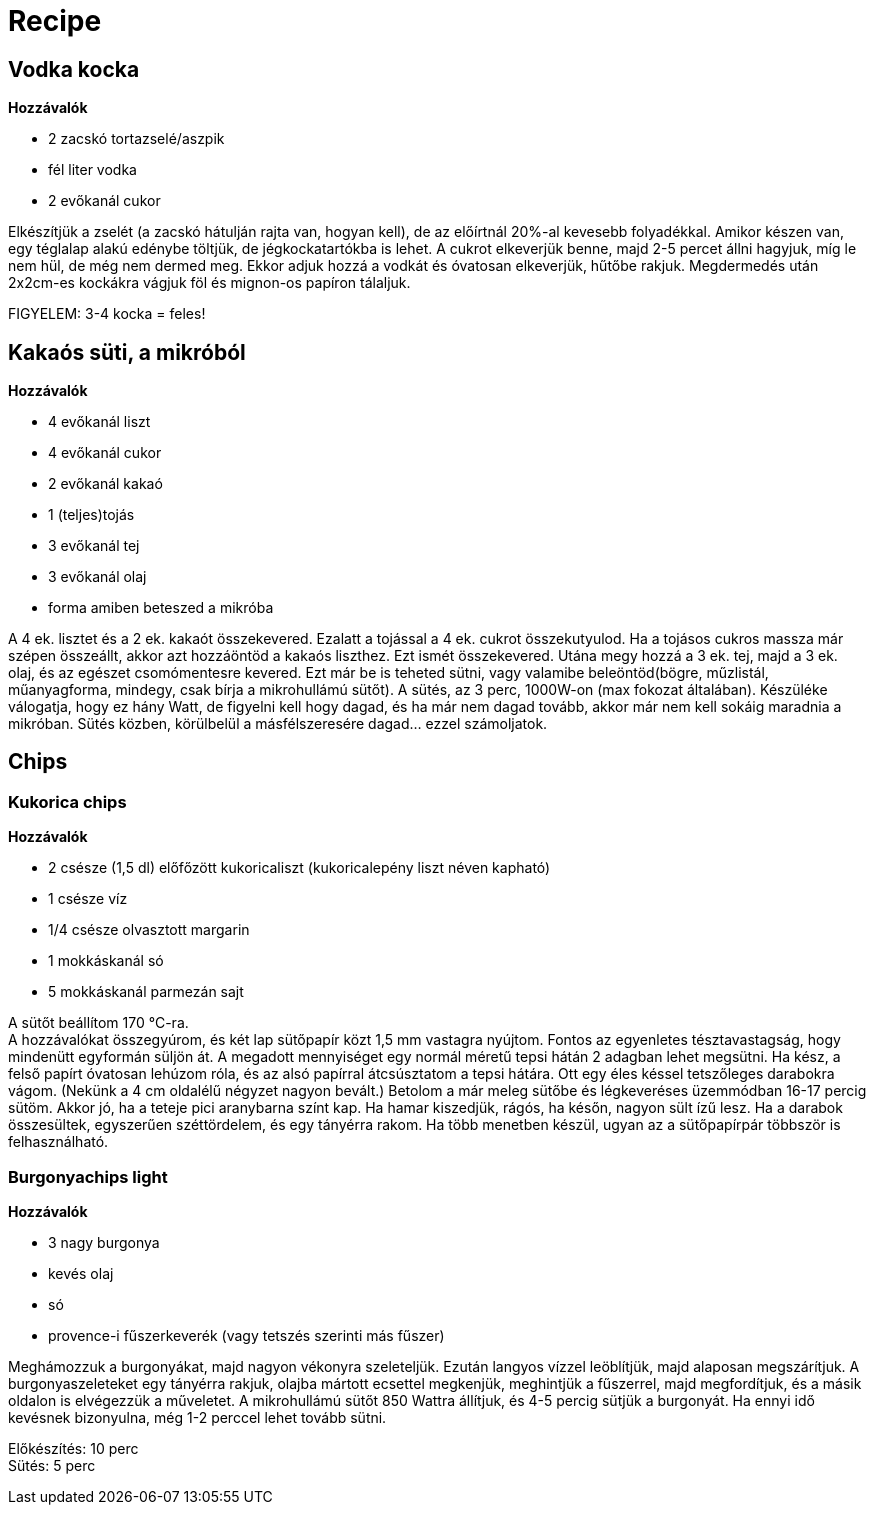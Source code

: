 = Recipe


== Vodka kocka

*Hozzávalók*

* 2 zacskó tortazselé/aszpik
* fél liter vodka
* 2 evőkanál cukor


Elkészítjük a zselét (a zacskó hátulján rajta van, hogyan kell), de az előírtnál 20%-al kevesebb folyadékkal. Amikor készen van, egy téglalap alakú edénybe töltjük, de jégkockatartókba is lehet. A cukrot elkeverjük benne, majd 2-5 percet állni hagyjuk, míg le nem hül, de még nem dermed meg. Ekkor adjuk hozzá a vodkát és óvatosan elkeverjük, hűtőbe rakjuk. Megdermedés után 2x2cm-es kockákra vágjuk föl és mignon-os papíron tálaljuk.

FIGYELEM: 3-4 kocka = feles!


== Kakaós süti, a mikróból

*Hozzávalók*

* 4 evőkanál liszt
* 4 evőkanál cukor
* 2 evőkanál kakaó
* 1 (teljes)tojás
* 3 evőkanál tej
* 3 evőkanál olaj
* forma amiben beteszed a mikróba

A 4 ek. lisztet és a 2 ek. kakaót összekevered. Ezalatt a tojással a 4 ek. cukrot összekutyulod.
Ha a tojásos cukros massza már szépen összeállt, akkor azt hozzáöntöd a kakaós liszthez.
Ezt ismét összekevered. Utána megy hozzá a 3 ek. tej, majd a 3 ek. olaj, és az egészet csomómentesre kevered.
Ezt már be is teheted sütni, vagy valamibe beleöntöd(bögre, műzlistál, műanyagforma, mindegy, csak bírja a mikrohullámú sütőt).
A sütés, az 3 perc, 1000W-on (max fokozat általában). Készüléke válogatja, hogy ez hány Watt, de figyelni kell hogy dagad,
és ha már nem dagad tovább, akkor már nem kell sokáig maradnia a mikróban.
Sütés közben, körülbelül a másfélszeresére dagad... ezzel számoljatok.


== Chips


=== Kukorica chips

*Hozzávalók*

* 2 csésze (1,5 dl) előfőzött kukoricaliszt (kukoricalepény liszt néven kapható)
* 1 csésze víz
* 1/4 csésze olvasztott margarin
* 1 mokkáskanál só
* 5 mokkáskanál parmezán sajt

A sütőt beállítom 170 °C-ra. +
A hozzávalókat összegyúrom, és két lap sütőpapír közt 1,5 mm vastagra nyújtom. Fontos az egyenletes tésztavastagság, hogy mindenütt egyformán süljön át. A megadott mennyiséget egy normál méretű tepsi hátán 2 adagban lehet megsütni.
Ha kész, a felső papírt óvatosan lehúzom róla, és az alsó papírral átcsúsztatom a tepsi hátára. Ott egy éles késsel tetszőleges darabokra vágom. (Nekünk a 4 cm oldalélű négyzet nagyon bevált.)  Betolom a már meleg sütőbe és légkeveréses üzemmódban 16-17 percig sütöm. Akkor jó, ha a teteje pici aranybarna színt kap. Ha hamar kiszedjük, rágós, ha későn, nagyon sült ízű lesz.
Ha a darabok összesültek, egyszerűen széttördelem, és egy tányérra rakom. Ha több menetben készül, ugyan az a sütőpapírpár többször is felhasználható.


=== Burgonyachips light

*Hozzávalók*

* 3 nagy burgonya
* kevés olaj
* só
* provence-i fűszerkeverék (vagy tetszés szerinti más fűszer)

Meghámozzuk a burgonyákat, majd nagyon vékonyra szeleteljük. Ezután langyos vízzel leöblítjük, majd alaposan megszárítjuk. A burgonyaszeleteket egy tányérra rakjuk, olajba mártott ecsettel megkenjük, meghintjük a fűszerrel, majd megfordítjuk, és a másik oldalon is elvégezzük a műveletet. A mikrohullámú sütőt 850 Wattra állítjuk, és 4-5 percig sütjük a burgonyát. Ha ennyi idő kevésnek bizonyulna, még 1-2 perccel lehet tovább sütni.

Előkészítés: 10 perc +
Sütés: 5 perc
